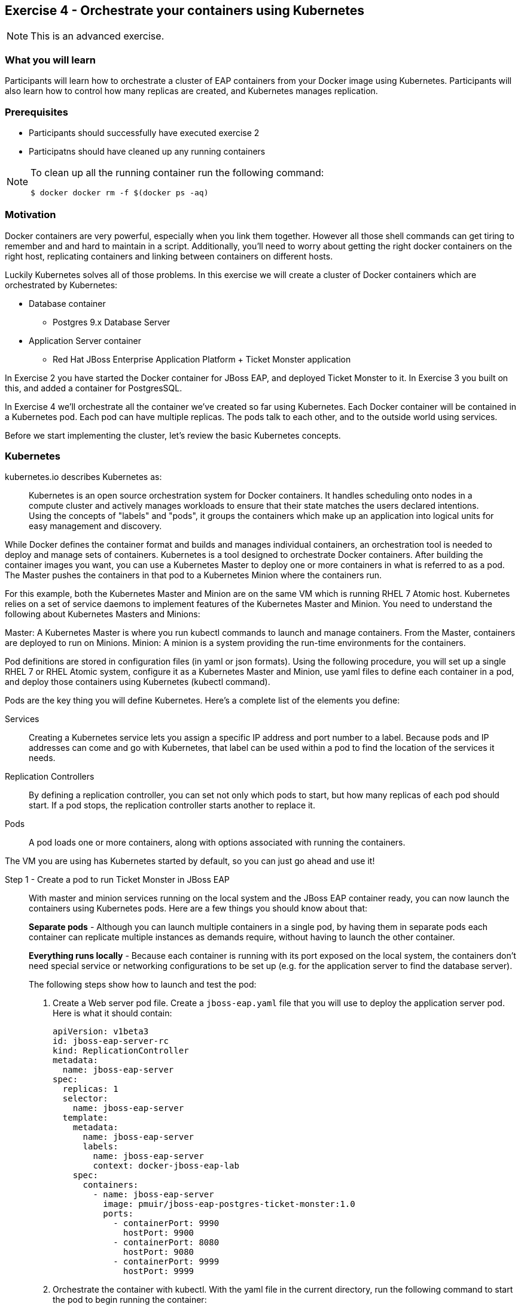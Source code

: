 == Exercise 4 - Orchestrate your containers using Kubernetes

NOTE: This is an advanced exercise.

=== What you will learn
Participants will learn how to orchestrate a cluster of EAP containers from your Docker image using Kubernetes. 
Participants will also learn how to control how many replicas are created, and Kubernetes manages replication.

=== Prerequisites

* Participants should successfully have executed exercise 2
* Participatns should have cleaned up any running containers

[NOTE]
====
To clean up all the running container run the following command:
[source]
----
$ docker docker rm -f $(docker ps -aq)
----
====

=== Motivation

Docker containers are very powerful, especially when you link them together. However all those shell commands can get tiring to remember and and hard to maintain in a script. Additionally, you'll need to worry about getting the right docker containers on the right host, replicating containers and linking between containers on different hosts.

Luckily Kubernetes solves all of those problems. In this exercise we will create a cluster of Docker containers which are orchestrated by Kubernetes:

* Database container
** Postgres 9.x Database Server
* Application Server container
** Red Hat JBoss Enterprise Application Platform + Ticket Monster application

In Exercise 2 you have started the Docker container for JBoss EAP, and deployed Ticket Monster to it. In Exercise 3 you built on this, and added a container for PostgresSQL.

In Exercise 4 we'll orchestrate all the container we've created so far using Kubernetes. Each Docker container will be contained in a Kubernetes pod. Each pod can have multiple replicas. The pods talk to each other, and to the outside world using services.

Before we start implementing the cluster, let's review the basic Kubernetes concepts.

=== Kubernetes

kubernetes.io describes Kubernetes as:

[quote]
Kubernetes is an open source orchestration system for Docker containers. It handles scheduling onto nodes in a compute cluster and actively manages workloads to ensure that their state matches the users declared intentions. Using the concepts of "labels" and "pods", it groups the containers which make up an application into logical units for easy management and discovery.

While Docker defines the container format and builds and manages individual containers, an orchestration tool is needed to deploy and manage sets of containers. Kubernetes is a tool designed to orchestrate Docker containers. After building the container images you want, you can use a Kubernetes Master to deploy one or more containers in what is referred to as a pod. The Master pushes the containers in that pod to a Kubernetes Minion where the containers run.

For this example, both the Kubernetes Master and Minion are on the same VM which is running RHEL 7 Atomic host. Kubernetes relies on a set of service daemons to implement features of the Kubernetes Master and Minion. You need to understand the following about Kubernetes Masters and Minions:

Master: A Kubernetes Master is where you run kubectl commands to launch and manage containers. From the Master, containers are deployed to run on Minions.
Minion: A minion is a system providing the run-time environments for the containers.

Pod definitions are stored in configuration files (in yaml or json formats). Using the following procedure, you will set up a single RHEL 7 or RHEL Atomic system, configure it as a Kubernetes Master and Minion, use yaml files to define each container in a pod, and deploy those containers using Kubernetes (kubectl command).

Pods are the key thing you will define Kubernetes. Here's a complete list of the elements you define:

Services:: Creating a Kubernetes service lets you assign a specific IP address and port number to a label. Because pods and IP addresses can come and go with Kubernetes, that label can be used within a pod to find the location of the services it needs.
Replication Controllers:: By defining a replication controller, you can set not only which pods to start, but how many replicas of each pod should start. If a pod stops, the replication controller starts another to replace it.
Pods:: A pod loads one or more containers, along with options associated with running the containers.

The VM you are using has Kubernetes started by default, so you can just go ahead and use it!


Step 1 - Create a pod to run Ticket Monster in JBoss EAP::

With master and minion services running on the local system and the JBoss EAP container ready, you can now launch the containers using Kubernetes pods. Here are a few things you should know about that:
+
*Separate pods* - Although you can launch multiple containers in a single pod, by having them in separate pods each container can replicate multiple instances as demands require, without having to launch the other container.
+
*Everything runs locally* - Because each container is running with its port exposed on the local system, the containers don't need special service or networking configurations to be set up (e.g. for the application server to find the database server).
+
The following steps show how to launch and test the pod:
+
. Create a Web server pod file. Create a `jboss-eap.yaml` file that you will use to deploy the application server pod. Here is what it should contain:
+
----
apiVersion: v1beta3
id: jboss-eap-server-rc
kind: ReplicationController
metadata:
  name: jboss-eap-server
spec: 
  replicas: 1
  selector: 
    name: jboss-eap-server
  template:
    metadata:
      name: jboss-eap-server
      labels: 
        name: jboss-eap-server
        context: docker-jboss-eap-lab
    spec:
      containers: 
        - name: jboss-eap-server
          image: pmuir/jboss-eap-postgres-ticket-monster:1.0
          ports: 
            - containerPort: 9990
              hostPort: 9900
            - containerPort: 8080
              hostPort: 9080
            - containerPort: 9999
              hostPort: 9999
----
+
. Orchestrate the container with kubectl. With the yaml file in the current directory, run the following command to start the pod to begin running the container:
+
[source,numbered]
----
$ kubectl create -f jboss-eap.yaml
jboss-eap
----
+
. Check the container. If the container is running you should be able to see the pods with the kubectl command:
+
[source,numbered]
----
$ kubectl get pods
----
+
You should also be able to see the container using `docker ps`
+
. The database isn't up yet, so the app failed to deploy, but check that JBoss EAP is up by visiting <http://localhost:8081>.

Step 2 - Exploring Kubernetes::

Run the following commands to see the state of your Kubernetes services, pods and containers:
+
. Check out Kubernetes: Run the following commands to list information about the minion, replication controllers and running pods:
+
[source,numbered]
----
$ kubectl get minions
NAME        LABELS        STATUS
127.0.0.1   Schedulable   <none>    Ready
----
+
[source,numbered]
----
$ kubectl get pods
POD                      IP            CONTAINER(S)       IMAGE(S)                                      HOST                  LABELS                                               STATUS    CREATED
jboss-eap-server-3wevn   172.17.0.16   jboss-eap-server   pmuir/jboss-eap-postgres-ticket-monster:1.0   127.0.0.1/127.0.0.1   context=docker-jboss-eap-lab,name=jboss-eap-server   Running   About a minute
----
+
[source,numbered]
----
$ kubectl get rc
CONTROLLER         CONTAINER(S)       IMAGE(S)                                      SELECTOR                REPLICAS
jboss-eap-server   jboss-eap-server   pmuir/jboss-eap-postgres-ticket-monster:1.0   name=jboss-eap-server   1
----
+
[source,bash,numbered]
----
$ kubectl get service 
NAME            LABELS                                    SELECTOR   IP           PORT(S)
kubernetes      component=apiserver,provider=kubernetes   <none>     10.254.0.2   443/TCP
kubernetes-ro   component=apiserver,provider=kubernetes   <none>     10.254.0.1   80/TCP
----
+
. Check the container logs: Run the following command (replacing the last argument with the pod ID of your pods).
+
----
$ kubectl log <container-name>
...
----
+
TIP: There is good command line completion for Kubernetes, including completing container ids, so try doing `kubectl log <TAB>`...
+
Restart the pod:
+
----
$ kubectl delete pods,rc -l name=jboss-eap-server && kubectl create -f jboss-eap.yaml
----

Step 3 - Create pods for Postgres ::

Now that we've got the hang of using Kubernetes, lets go ahead and create a pod for Postgres and configure the Ticket Monster application container to use it.
+
Create the Postgres pod. The docker community has created a Postgres docker image, so we can just reuse that. Create a `postgres.yaml` file that you will use to deploy the application server pod. Here is what it should contain:
+
----
apiVersion: v1beta3
id: postgres-rc
kind: ReplicationController
metadata:
  name: postgres
spec: 
  replicas: 1
  selector: 
    name: postgres
  template: 
    metadata:
      name: postgres
      labels: 
        name: postgres
        context: docker-jboss-eap-lab
    spec: 
      containers: 
        - name: postgres
          image: postgres:9.4
          env: 
            - name: POSTGRES_PASSWORD
              value: UsW4fznqLmGRh6
          ports: 
            - containerPort: 5432
              hostPort: 5432
----
+
Create the Postgres service. Create a postgres-service.yaml file that you will use to deploy the database pod. Here is what it should contain:
+
----
apiVersion: v1beta3
kind: Service
metadata:
  name: postgres
spec:
  ports:
    - name: postgres
      port: 5432
      targetPort: 5432
  selector: 
    name: postgres
----
+
. Create the replication controller and the service with kubectl:
+
[source,bash,numbered]
----
$ kubectl create -f postgres.yaml
$ kubectl create -f postgres-service.yaml
----
+
Check that the postgres pod and service have come up using `kubectl get pods` and `kubectl get services`. If they show `Pending`, the images are still downloading or starting up. If they show `Running` then they are up.
+
Restart the JBoss EAP pod to have it connect to postgres:
----
$ kubectl delete pods,rc -l name=jboss-eap-server && kubectl create -f jboss-eap.yaml
----
+
As the database is now up the application should be working, check by visiting <http://localhost:8081/ticket-monster>.

Step 4 - Add some replicas and try killing them::

Edit the `jboss-eap.yaml` file and change the line `replicas: 1` to `replicas: 4`, and remove all the `hostPort` lines - if we try to bind 4 container ports to 9080 we'll get port conflcits!
+
Restart the JBoss EAP pod:
----
$  kubectl delete pods,rc -l name=jboss-eap-server && kubectl create -f jboss-eap.yaml
----
+
Run `kubectl get pods` and `docker ps` to see 4 JBoss EAP containers created.
+
Use the `docker stop` command you learnt about in Exercise 1 to try killing one of the Docker containers and see what Kubernetes does.
+
It's out of the scope of this lab to add a load balancer such as mod_cluster, but having done that you would then be able to use each of your replicas.

=== Summary
After the fourth exercise participant should start to feel comfortable with the basics of orchestrating containers using Kubernetes.

